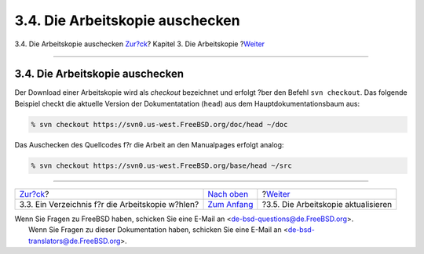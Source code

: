 ================================
3.4. Die Arbeitskopie auschecken
================================

.. raw:: html

   <div class="navheader">

3.4. Die Arbeitskopie auschecken
`Zur?ck <working-copy-choosing-directory.html>`__?
Kapitel 3. Die Arbeitskopie
?\ `Weiter <working-copy-updating.html>`__

--------------

.. raw:: html

   </div>

.. raw:: html

   <div class="sect1">

.. raw:: html

   <div class="titlepage" xmlns="">

.. raw:: html

   <div>

.. raw:: html

   <div>

3.4. Die Arbeitskopie auschecken
--------------------------------

.. raw:: html

   </div>

.. raw:: html

   </div>

.. raw:: html

   </div>

Der Download einer Arbeitskopie wird als *checkout* bezeichnet und
erfolgt ?ber den Befehl ``svn checkout``. Das folgende Beispiel checkt
die aktuelle Version der Dokumentatation (``head``) aus dem
Hauptdokumentationsbaum aus:

.. code:: screen

    % svn checkout https://svn0.us-west.FreeBSD.org/doc/head ~/doc

Das Auschecken des Quellcodes f?r die Arbeit an den Manualpages erfolgt
analog:

.. code:: screen

    % svn checkout https://svn0.us-west.FreeBSD.org/base/head ~/src

.. raw:: html

   </div>

.. raw:: html

   <div class="navfooter">

--------------

+------------------------------------------------------+-------------------------------------+----------------------------------------------+
| `Zur?ck <working-copy-choosing-directory.html>`__?   | `Nach oben <working-copy.html>`__   | ?\ `Weiter <working-copy-updating.html>`__   |
+------------------------------------------------------+-------------------------------------+----------------------------------------------+
| 3.3. Ein Verzeichnis f?r die Arbeitskopie w?hlen?    | `Zum Anfang <index.html>`__         | ?3.5. Die Arbeitskopie aktualisieren         |
+------------------------------------------------------+-------------------------------------+----------------------------------------------+

.. raw:: html

   </div>

| Wenn Sie Fragen zu FreeBSD haben, schicken Sie eine E-Mail an
  <de-bsd-questions@de.FreeBSD.org\ >.
|  Wenn Sie Fragen zu dieser Dokumentation haben, schicken Sie eine
  E-Mail an <de-bsd-translators@de.FreeBSD.org\ >.
